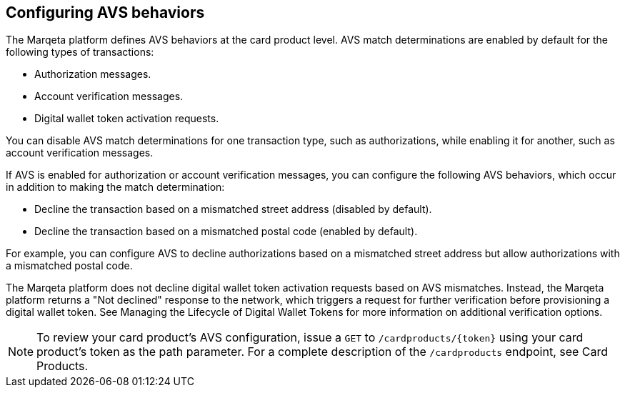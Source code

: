 == Configuring AVS behaviors

The Marqeta platform defines AVS behaviors at the card product level.
AVS match determinations are enabled by default for the following types of transactions:

- Authorization messages.
- Account verification messages.
- Digital wallet token activation requests.

You can disable AVS match determinations for one transaction type, such as authorizations, while enabling it for another, such as account verification messages.

If AVS is enabled for authorization or account verification messages, you can configure the following AVS behaviors, which occur in addition to making the match determination:

- Decline the transaction based on a mismatched street address (disabled by default).
- Decline the transaction based on a mismatched postal code (enabled by default).

For example, you can configure AVS to decline authorizations based on a mismatched street address but allow authorizations with a mismatched postal code.

The Marqeta platform does not decline digital wallet token activation requests based on AVS mismatches.
Instead, the Marqeta platform returns a "Not declined" response to the network, which triggers a request for further verification before provisioning a digital wallet token.
See Managing the Lifecycle of Digital Wallet Tokens for more information on additional verification options.

[NOTE]
To review your card product's AVS configuration, issue a `GET` to `/cardproducts/{token}` using your card product's token as the path parameter. For a complete description of the `/cardproducts` endpoint, see Card Products.